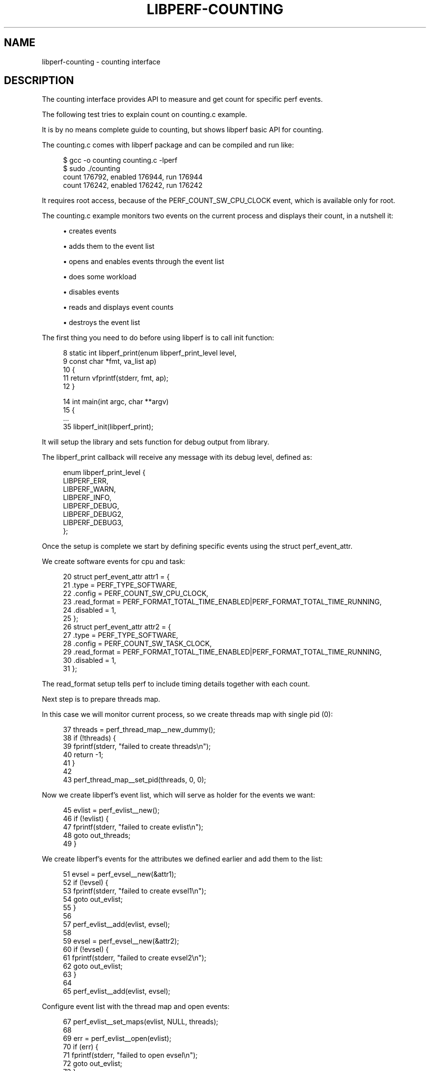 '\" t
.\"     Title: libperf-counting
.\"    Author: [FIXME: author] [see http://docbook.sf.net/el/author]
.\" Generator: DocBook XSL Stylesheets v1.78.1 <http://docbook.sf.net/>
.\"      Date: 09/27/2021
.\"    Manual: libperf Manual
.\"    Source: libperf
.\"  Language: English
.\"
.TH "LIBPERF\-COUNTING" "7" "09/27/2021" "libperf" "libperf Manual"
.\" -----------------------------------------------------------------
.\" * Define some portability stuff
.\" -----------------------------------------------------------------
.\" ~~~~~~~~~~~~~~~~~~~~~~~~~~~~~~~~~~~~~~~~~~~~~~~~~~~~~~~~~~~~~~~~~
.\" http://bugs.debian.org/507673
.\" http://lists.gnu.org/archive/html/groff/2009-02/msg00013.html
.\" ~~~~~~~~~~~~~~~~~~~~~~~~~~~~~~~~~~~~~~~~~~~~~~~~~~~~~~~~~~~~~~~~~
.ie \n(.g .ds Aq \(aq
.el       .ds Aq '
.\" -----------------------------------------------------------------
.\" * set default formatting
.\" -----------------------------------------------------------------
.\" disable hyphenation
.nh
.\" disable justification (adjust text to left margin only)
.ad l
.\" -----------------------------------------------------------------
.\" * MAIN CONTENT STARTS HERE *
.\" -----------------------------------------------------------------
.SH "NAME"
libperf-counting \- counting interface
.SH "DESCRIPTION"
.sp
The counting interface provides API to measure and get count for specific perf events\&.
.sp
The following test tries to explain count on counting\&.c example\&.
.sp
It is by no means complete guide to counting, but shows libperf basic API for counting\&.
.sp
The counting\&.c comes with libperf package and can be compiled and run like:
.sp
.if n \{\
.RS 4
.\}
.nf
$ gcc \-o counting counting\&.c \-lperf
$ sudo \&./counting
count 176792, enabled 176944, run 176944
count 176242, enabled 176242, run 176242
.fi
.if n \{\
.RE
.\}
.sp
It requires root access, because of the PERF_COUNT_SW_CPU_CLOCK event, which is available only for root\&.
.sp
The counting\&.c example monitors two events on the current process and displays their count, in a nutshell it:
.sp
.RS 4
.ie n \{\
\h'-04'\(bu\h'+03'\c
.\}
.el \{\
.sp -1
.IP \(bu 2.3
.\}
creates events
.RE
.sp
.RS 4
.ie n \{\
\h'-04'\(bu\h'+03'\c
.\}
.el \{\
.sp -1
.IP \(bu 2.3
.\}
adds them to the event list
.RE
.sp
.RS 4
.ie n \{\
\h'-04'\(bu\h'+03'\c
.\}
.el \{\
.sp -1
.IP \(bu 2.3
.\}
opens and enables events through the event list
.RE
.sp
.RS 4
.ie n \{\
\h'-04'\(bu\h'+03'\c
.\}
.el \{\
.sp -1
.IP \(bu 2.3
.\}
does some workload
.RE
.sp
.RS 4
.ie n \{\
\h'-04'\(bu\h'+03'\c
.\}
.el \{\
.sp -1
.IP \(bu 2.3
.\}
disables events
.RE
.sp
.RS 4
.ie n \{\
\h'-04'\(bu\h'+03'\c
.\}
.el \{\
.sp -1
.IP \(bu 2.3
.\}
reads and displays event counts
.RE
.sp
.RS 4
.ie n \{\
\h'-04'\(bu\h'+03'\c
.\}
.el \{\
.sp -1
.IP \(bu 2.3
.\}
destroys the event list
.RE
.sp
The first thing you need to do before using libperf is to call init function:
.sp
.if n \{\
.RS 4
.\}
.nf
  8 static int libperf_print(enum libperf_print_level level,
  9                          const char *fmt, va_list ap)
 10 {
 11         return vfprintf(stderr, fmt, ap);
 12 }

 14 int main(int argc, char **argv)
 15 {
 \&.\&.\&.
 35         libperf_init(libperf_print);
.fi
.if n \{\
.RE
.\}
.sp
It will setup the library and sets function for debug output from library\&.
.sp
The libperf_print callback will receive any message with its debug level, defined as:
.sp
.if n \{\
.RS 4
.\}
.nf
enum libperf_print_level {
        LIBPERF_ERR,
        LIBPERF_WARN,
        LIBPERF_INFO,
        LIBPERF_DEBUG,
        LIBPERF_DEBUG2,
        LIBPERF_DEBUG3,
};
.fi
.if n \{\
.RE
.\}
.sp
Once the setup is complete we start by defining specific events using the struct perf_event_attr\&.
.sp
We create software events for cpu and task:
.sp
.if n \{\
.RS 4
.\}
.nf
 20         struct perf_event_attr attr1 = {
 21                 \&.type        = PERF_TYPE_SOFTWARE,
 22                 \&.config      = PERF_COUNT_SW_CPU_CLOCK,
 23                 \&.read_format = PERF_FORMAT_TOTAL_TIME_ENABLED|PERF_FORMAT_TOTAL_TIME_RUNNING,
 24                 \&.disabled    = 1,
 25         };
 26         struct perf_event_attr attr2 = {
 27                 \&.type        = PERF_TYPE_SOFTWARE,
 28                 \&.config      = PERF_COUNT_SW_TASK_CLOCK,
 29                 \&.read_format = PERF_FORMAT_TOTAL_TIME_ENABLED|PERF_FORMAT_TOTAL_TIME_RUNNING,
 30                 \&.disabled    = 1,
 31         };
.fi
.if n \{\
.RE
.\}
.sp
The read_format setup tells perf to include timing details together with each count\&.
.sp
Next step is to prepare threads map\&.
.sp
In this case we will monitor current process, so we create threads map with single pid (0):
.sp
.if n \{\
.RS 4
.\}
.nf
 37         threads = perf_thread_map__new_dummy();
 38         if (!threads) {
 39                 fprintf(stderr, "failed to create threads\en");
 40                 return \-1;
 41         }
 42
 43         perf_thread_map__set_pid(threads, 0, 0);
.fi
.if n \{\
.RE
.\}
.sp
Now we create libperf\(cqs event list, which will serve as holder for the events we want:
.sp
.if n \{\
.RS 4
.\}
.nf
 45         evlist = perf_evlist__new();
 46         if (!evlist) {
 47                 fprintf(stderr, "failed to create evlist\en");
 48                 goto out_threads;
 49         }
.fi
.if n \{\
.RE
.\}
.sp
We create libperf\(cqs events for the attributes we defined earlier and add them to the list:
.sp
.if n \{\
.RS 4
.\}
.nf
 51         evsel = perf_evsel__new(&attr1);
 52         if (!evsel) {
 53                 fprintf(stderr, "failed to create evsel1\en");
 54                 goto out_evlist;
 55         }
 56
 57         perf_evlist__add(evlist, evsel);
 58
 59         evsel = perf_evsel__new(&attr2);
 60         if (!evsel) {
 61                 fprintf(stderr, "failed to create evsel2\en");
 62                 goto out_evlist;
 63         }
 64
 65         perf_evlist__add(evlist, evsel);
.fi
.if n \{\
.RE
.\}
.sp
Configure event list with the thread map and open events:
.sp
.if n \{\
.RS 4
.\}
.nf
 67         perf_evlist__set_maps(evlist, NULL, threads);
 68
 69         err = perf_evlist__open(evlist);
 70         if (err) {
 71                 fprintf(stderr, "failed to open evsel\en");
 72                 goto out_evlist;
 73         }
.fi
.if n \{\
.RE
.\}
.sp
Both events are created as disabled (note the disabled = 1 assignment above), so we need to enable the whole list explicitly (both events)\&.
.sp
From this moment events are counting and we can do our workload\&.
.sp
When we are done we disable the events list\&.
.sp
.if n \{\
.RS 4
.\}
.nf
 75         perf_evlist__enable(evlist);
 76
 77         while (count\-\-);
 78
 79         perf_evlist__disable(evlist);
.fi
.if n \{\
.RE
.\}
.sp
Now we need to get the counts from events, following code iterates through the events list and read counts:
.sp
.if n \{\
.RS 4
.\}
.nf
 81         perf_evlist__for_each_evsel(evlist, evsel) {
 82                 perf_evsel__read(evsel, 0, 0, &counts);
 83                 fprintf(stdout, "count %llu, enabled %llu, run %llu\en",
 84                         counts\&.val, counts\&.ena, counts\&.run);
 85         }
.fi
.if n \{\
.RE
.\}
.sp
And finally cleanup\&.
.sp
We close the whole events list (both events) and remove it together with the threads map:
.sp
.if n \{\
.RS 4
.\}
.nf
 87         perf_evlist__close(evlist);
 88
 89 out_evlist:
 90         perf_evlist__delete(evlist);
 91 out_threads:
 92         perf_thread_map__put(threads);
 93         return err;
 94 }
.fi
.if n \{\
.RE
.\}
.SH "REPORTING BUGS"
.sp
Report bugs to <\m[blue]\fBlinux\-perf\-users@vger\&.kernel\&.org\fR\m[]\&\s-2\u[1]\d\s+2>\&.
.SH "LICENSE"
.sp
libperf is Free Software licensed under the GNU LGPL 2\&.1
.SH "RESOURCES"
.sp
\m[blue]\fBhttps://git\&.kernel\&.org/pub/scm/linux/kernel/git/torvalds/linux\&.git\fR\m[]
.SH "SEE ALSO"
.sp
libperf(3), libperf\-sampling(7)
.SH "NOTES"
.IP " 1." 4
linux-perf-users@vger.kernel.org
.RS 4
\%mailto:linux-perf-users@vger.kernel.org
.RE
